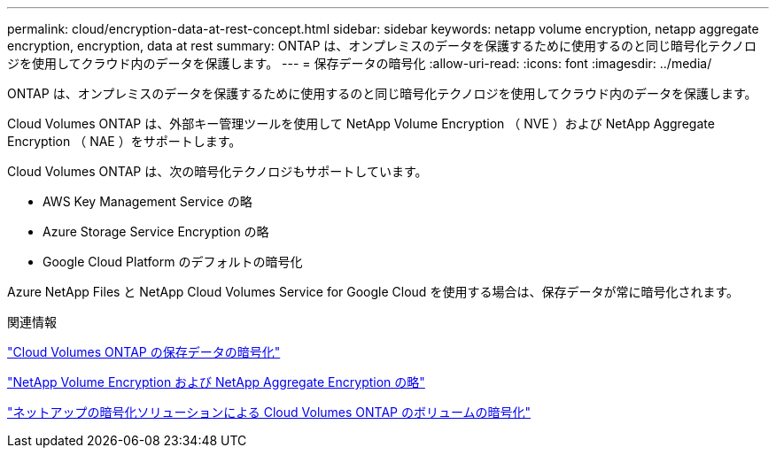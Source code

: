 ---
permalink: cloud/encryption-data-at-rest-concept.html 
sidebar: sidebar 
keywords: netapp volume encryption, netapp aggregate encryption, encryption, data at rest 
summary: ONTAP は、オンプレミスのデータを保護するために使用するのと同じ暗号化テクノロジを使用してクラウド内のデータを保護します。 
---
= 保存データの暗号化
:allow-uri-read: 
:icons: font
:imagesdir: ../media/


[role="lead"]
ONTAP は、オンプレミスのデータを保護するために使用するのと同じ暗号化テクノロジを使用してクラウド内のデータを保護します。

Cloud Volumes ONTAP は、外部キー管理ツールを使用して NetApp Volume Encryption （ NVE ）および NetApp Aggregate Encryption （ NAE ）をサポートします。

Cloud Volumes ONTAP は、次の暗号化テクノロジもサポートしています。

* AWS Key Management Service の略
* Azure Storage Service Encryption の略
* Google Cloud Platform のデフォルトの暗号化


Azure NetApp Files と NetApp Cloud Volumes Service for Google Cloud を使用する場合は、保存データが常に暗号化されます。

.関連情報
https://docs.netapp.com/us-en/occm/concept_security.html["Cloud Volumes ONTAP の保存データの暗号化"]

https://www.netapp.com/us/media/ds-3899.pdf["NetApp Volume Encryption および NetApp Aggregate Encryption の略"^]

https://docs.netapp.com/us-en/occm/task_encrypting_volumes.html["ネットアップの暗号化ソリューションによる Cloud Volumes ONTAP のボリュームの暗号化"]
